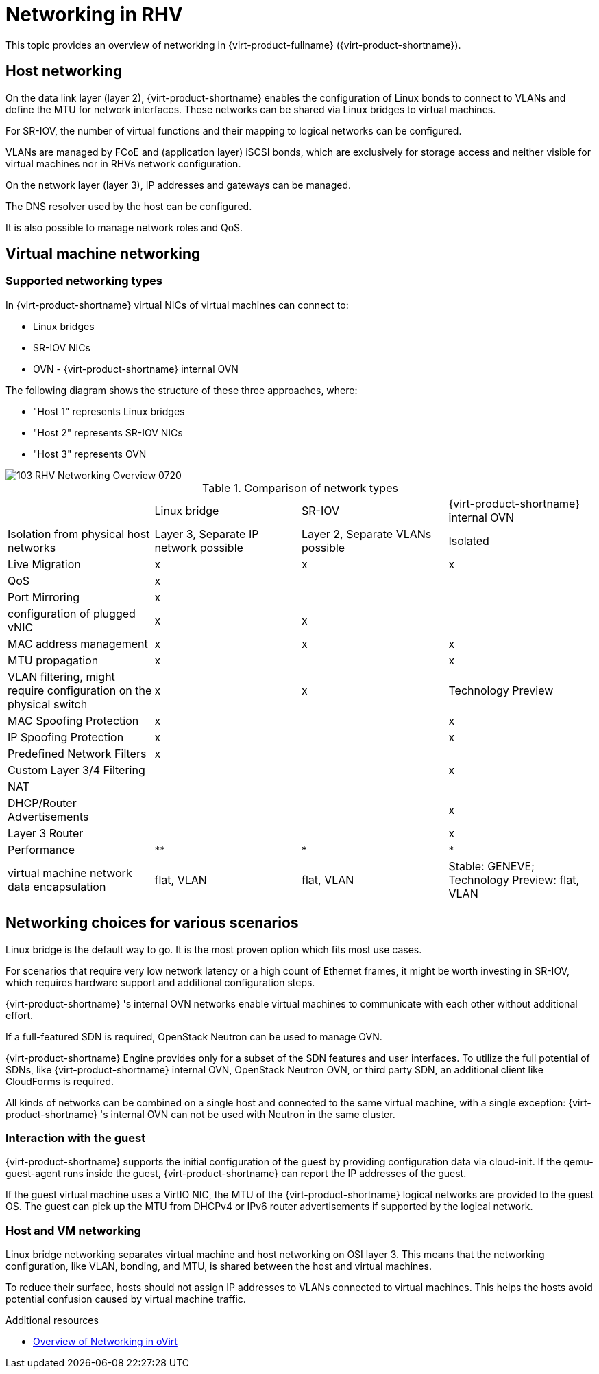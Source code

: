 // Module included in the following assemblies:
//
// doc-Technical_Reference/chap-Network.adoc

:_content-type: REFERENCE
[id="conc-overview-of-networking-in-rhv"]
= Networking in RHV

This topic provides an overview of networking in {virt-product-fullname} ({virt-product-shortname}).

== Host networking

On the data link layer (layer 2), {virt-product-shortname} enables the configuration of Linux bonds to connect to VLANs and define the MTU for network interfaces. These networks can be shared via Linux bridges to virtual machines.

For SR-IOV, the number of virtual functions and their mapping to logical networks can be configured.

VLANs are managed by FCoE and (application layer) iSCSI bonds, which are exclusively for storage access and neither visible for virtual machines nor in RHVs network configuration.

On the network layer (layer 3), IP addresses and gateways can be managed.

The DNS resolver used by the host can be configured.

It is also possible to manage network roles and QoS.

== Virtual machine networking

=== Supported networking types

In {virt-product-shortname} virtual NICs of virtual machines can connect to:

* Linux bridges
* SR-IOV NICs
* OVN - {virt-product-shortname} internal OVN

The following diagram shows the structure of these three approaches, where:

* "Host 1" represents Linux bridges
* "Host 2" represents SR-IOV NICs
* "Host 3" represents OVN


image::103_RHV_Networking_Overview_0720.png[]

.Comparison of network types
|===
| |Linux bridge |SR-IOV |{virt-product-shortname} internal OVN
|Isolation from physical host networks
|Layer 3, Separate IP network possible
|Layer 2, Separate VLANs possible
|Isolated

|Live Migration
|x
|x
|x

|QoS
|x
|
|

|Port Mirroring
|x
|
|

| configuration of plugged vNIC
|x
|x
|

|MAC address management
|x
|x
|x

|MTU propagation
|x
|
|x

|VLAN filtering, might require configuration on the physical switch
|x
|x
|Technology Preview

|MAC Spoofing Protection
|x
|
|x

|IP Spoofing Protection
|x
|
|x

|Predefined Network Filters
|x
|
|

|Custom Layer 3/4 Filtering
|
|
|x

|NAT
|
|
|

|DHCP/Router Advertisements
|
|
|x

|Layer 3 Router
|
|
|x

|Performance
|`**`
|`***`
|`*`

|virtual machine network data encapsulation
|flat, VLAN
|flat, VLAN
|Stable: GENEVE; Technology Preview: flat, VLAN
|===

== Networking choices for various scenarios

Linux bridge is the default way to go. It is the most proven option which fits most use cases.

For scenarios that require very low network latency or a high count of Ethernet frames, it might be worth investing in SR-IOV, which requires hardware support and additional configuration steps.

{virt-product-shortname} 's internal OVN networks enable virtual machines to communicate with each other without additional effort.

If a full-featured SDN is required, OpenStack Neutron can be used to manage OVN.

{virt-product-shortname} Engine provides only for a subset of the SDN features and user interfaces. To utilize the full potential of SDNs, like {virt-product-shortname} internal OVN, OpenStack Neutron OVN, or third party SDN, an additional client like CloudForms is required.

All kinds of networks can be combined on a single host and connected to the same virtual machine, with a single exception: {virt-product-shortname} 's internal OVN can not be used with Neutron in the same cluster.

=== Interaction with the guest

{virt-product-shortname} supports the initial configuration of the guest by providing configuration data via cloud-init. If the qemu-guest-agent runs inside the guest, {virt-product-shortname} can report the IP addresses of the guest.

If the guest virtual machine uses a VirtIO NIC, the MTU of the {virt-product-shortname} logical networks are provided to the guest OS. The guest can pick up the MTU from DHCPv4 or IPv6 router advertisements if supported by the logical network.

=== Host and VM networking

Linux bridge networking separates virtual machine and host networking on OSI layer 3. This means that the networking configuration, like VLAN, bonding, and MTU, is shared between the host and virtual machines.

To reduce their surface, hosts should not assign IP addresses to VLANs connected to virtual machines. This helps the hosts avoid potential confusion caused by virtual machine traffic.

.Additional resources

* link:https://www.ovirt.org/documentation/networking-overview/#:~:text=deeper%20into%20details.-,Host%20Networking,via%20Linux%20bridges%20to%20VMs.&text=On%20the%20network%20layer%20(layer,and%20gateways%20can%20be%20managed.[Overview of Networking in oVirt]
